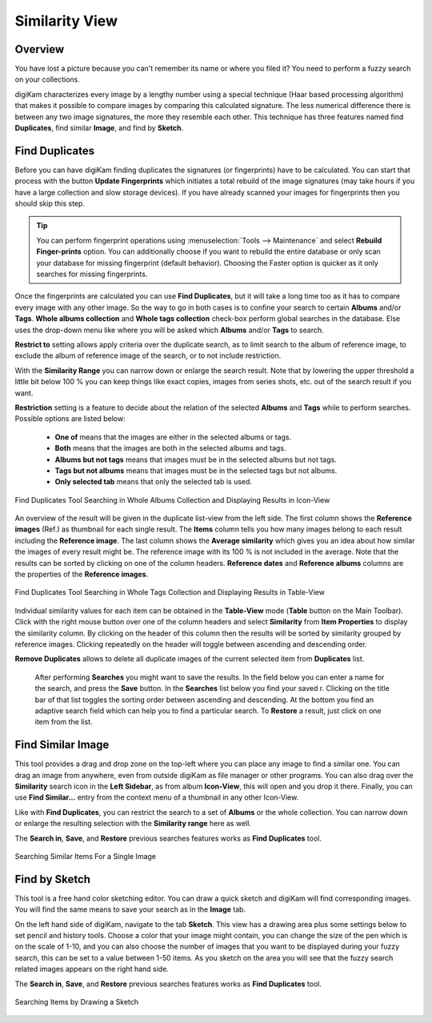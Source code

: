 .. meta::
   :description: digiKam Main Window Similarity View
   :keywords: digiKam, documentation, user manual, photo management, open source, free, learn, easy, similarity, search, duplicates, sketch

.. metadata-placeholder

   :authors: - digiKam Team

   :license: see Credits and License page for details (https://docs.digikam.org/en/credits_license.html)

.. _similarity_view:

Similarity View
---------------

Overview
~~~~~~~~

You have lost a picture because you can't remember its name or where you filed it? You need to perform a fuzzy search on your collections.

digiKam characterizes every image by a lengthy number using a special technique (Haar based processing algorithm) that makes it possible to compare images by comparing this calculated signature. The less numerical difference there is between any two image signatures, the more they resemble each other. This technique has three features named find **Duplicates**, find similar **Image**, and find by **Sketch**.

.. _similarity_duplicates:

Find Duplicates
~~~~~~~~~~~~~~~

Before you can have digiKam finding duplicates the signatures (or fingerprints) have to be calculated. You can start that process with the button **Update Fingerprints** which initiates a total rebuild of the image signatures (may take hours if you have a large collection and slow storage devices). If you have already scanned your images for fingerprints then you should skip this step.

.. tip::

    You can perform fingerprint operations using :menuselection:`Tools --> Maintenance` and select **Rebuild Finger-prints** option. You can additionally choose if you want to rebuild the entire database or only scan your database for missing fingerprint (default behavior). Choosing the Faster option is quicker as it only searches for missing fingerprints.

Once the fingerprints are calculated you can use **Find Duplicates**, but it will take a long time too as it has to compare every image with any other image. So the way to go in both cases is to confine your search to certain **Albums** and/or **Tags**. **Whole albums collection** and **Whole tags collection** check-box perform global searches in the database. Else uses the drop-down menu like where you will be asked which **Albums** and/or **Tags** to search.

**Restrict to** setting allows apply criteria over the duplicate search, as to limit search to the album of reference image, to exclude the album of reference image of the search, or to not include restriction.

With the **Similarity Range** you can narrow down or enlarge the search result. Note that by lowering the upper threshold a little bit below 100 % you can keep things like exact copies, images from series shots, etc. out of the search result if you want.

**Restriction** setting is a feature to decide about the relation of the selected **Albums** and **Tags** while to perform searches. Possible options are listed below:

    - **One of** means that the images are either in the selected albums or tags.
    - **Both** means that the images are both in the selected albums and tags.
    - **Albums but not tags** means that images must be in the selected albums but not tags.
    - **Tags but not albums** means that images must be in the selected tags but not albums.
    - **Only selected tab** means that only the selected tab is used.

.. figure:: images/mainwindow_search_duplicates_iconview.webp
    :alt:
    :align: center

    Find Duplicates Tool Searching in Whole Albums Collection and Displaying Results in Icon-View

An overview of the result will be given in the duplicate list-view from the left side. The first column shows the **Reference images** (Ref.) as thumbnail for each single result. The **Items** column tells you how many images belong to each result including the **Reference image**. The last column shows the **Average similarity** which gives you an idea about how similar the images of every result might be. The reference image with its 100 % is not included in the average. Note that the results can be sorted by clicking on one of the column headers. **Reference dates** and **Reference albums** columns are the properties of the **Reference images**.

.. figure:: images/mainwindow_search_duplicates_tableview.webp
    :alt:
    :align: center

    Find Duplicates Tool Searching in Whole Tags Collection and Displaying Results in Table-View

Individual similarity values for each item can be obtained in the **Table-View** mode (**Table** button on the Main Toolbar). Click with the right mouse button over one of the column headers and select **Similarity** from **Item Properties** to display the similarity column. By clicking on the header of this column then the results will be sorted by similarity grouped by reference images. Clicking repeatedly on the header will toggle between ascending and descending order.

**Remove Duplicates** allows to delete all duplicate images of the current selected item from **Duplicates** list.

 After performing **Searches** you might want to save the results. In the field below you can enter a name for the search, and press the **Save** button. In the **Searches** list below you find your saved r. Clicking on the title bar of that list toggles the sorting order between ascending and descending. At the bottom you find an adaptive search field which can help you to find a particular search. To **Restore** a result, just click on one item from the list.

.. _similarity_image:

Find Similar Image
~~~~~~~~~~~~~~~~~~

This tool provides a drag and drop zone on the top-left where you can place any image to find a similar one. You can drag an image from anywhere, even from outside digiKam as file manager or other programs. You can also drag over the **Similarity** search icon in the **Left Sidebar**, as from album **Icon-View**, this will open and you drop it there. Finally, you can use **Find Similar...** entry from the context menu of a thumbnail in any other Icon-View.

Like with **Find Duplicates**, you can restrict the search to a set of **Albums** or the whole collection. You can narrow down or enlarge the resulting selection with the **Similarity range** here as well.

The **Search in**, **Save**, and **Restore** previous searches features works as **Find Duplicates** tool.

.. figure:: images/mainwindow_search_similar.webp
    :alt:
    :align: center

    Searching Similar Items For a Single Image

.. _similarity_sketch:

Find by Sketch
~~~~~~~~~~~~~~

This tool is a free hand color sketching editor. You can draw a quick sketch and digiKam will find corresponding images. You will find the same means to save your search as in the **Image** tab.

On the left hand side of digiKam, navigate to the tab **Sketch**. This view has a drawing area plus some settings below to set pencil and history tools. Choose a color that your image might contain, you can change the size of the pen which is on the scale of 1-10, and you can also choose the number of images that you want to be displayed during your fuzzy search, this can be set to a value between 1-50 items. As you sketch on the area you will see that the fuzzy search related images appears on the right hand side.

The **Search in**, **Save**, and **Restore** previous searches features works as **Find Duplicates** tool.

.. figure:: images/mainwindow_search_sketch.webp
    :alt:
    :align: center

    Searching Items by Drawing a Sketch

